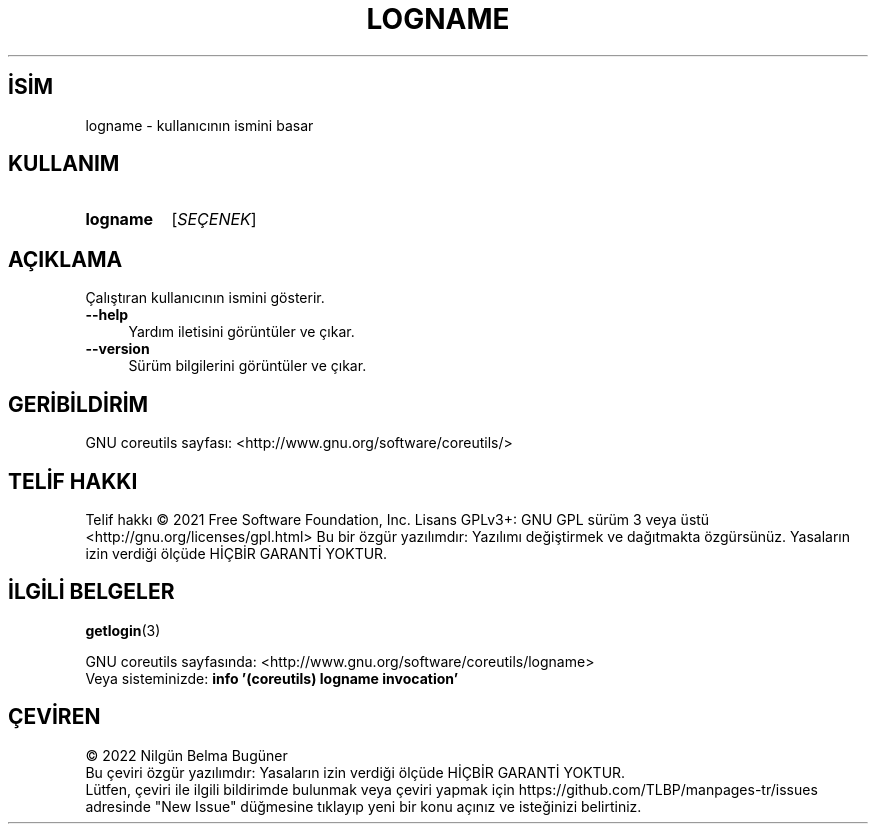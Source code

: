 .ig
 * Bu kılavuz sayfası Türkçe Linux Belgelendirme Projesi (TLBP) tarafından
 * XML belgelerden derlenmiş olup manpages-tr paketinin parçasıdır:
 * https://github.com/TLBP/manpages-tr
 *
..
.\" Derlenme zamanı: 2022-11-24T13:21:26+03:00
.TH "LOGNAME" 1 "Eylül 2021" "GNU coreutils 9.0" "Kullanıcı Komutları"
.\" Sözcükleri ilgisiz yerlerden bölme (disable hyphenation)
.nh
.\" Sözcükleri yayma, sadece sola yanaştır (disable justification)
.ad l
.PD 0
.SH İSİM
logname - kullanıcının ismini basar
.sp
.SH KULLANIM
.IP \fBlogname\fR 8
[\fISEÇENEK\fR]
.sp
.PP
.sp
.SH "AÇIKLAMA"
Çalıştıran kullanıcının ismini gösterir.
.sp
.TP 4
\fB--help\fR
Yardım iletisini görüntüler ve çıkar.
.sp
.TP 4
\fB--version\fR
Sürüm bilgilerini görüntüler ve çıkar.
.sp
.PP
.sp
.SH "GERİBİLDİRİM"
GNU coreutils sayfası: <http://www.gnu.org/software/coreutils/>
.sp
.SH "TELİF HAKKI"
Telif hakkı © 2021 Free Software Foundation, Inc. Lisans GPLv3+: GNU GPL sürüm 3 veya üstü <http://gnu.org/licenses/gpl.html> Bu bir özgür yazılımdır: Yazılımı değiştirmek ve dağıtmakta özgürsünüz. Yasaların izin verdiği ölçüde HİÇBİR GARANTİ YOKTUR.
.sp
.SH "İLGİLİ BELGELER"
\fBgetlogin\fR(3)
.sp
GNU coreutils sayfasında: <http://www.gnu.org/software/coreutils/logname>
.br
Veya sisteminizde: \fBinfo ’(coreutils) logname invocation’\fR
.sp
.SH "ÇEVİREN"
© 2022 Nilgün Belma Bugüner
.br
Bu çeviri özgür yazılımdır: Yasaların izin verdiği ölçüde HİÇBİR GARANTİ YOKTUR.
.br
Lütfen, çeviri ile ilgili bildirimde bulunmak veya çeviri yapmak için https://github.com/TLBP/manpages-tr/issues adresinde "New Issue" düğmesine tıklayıp yeni bir konu açınız ve isteğinizi belirtiniz.
.sp
